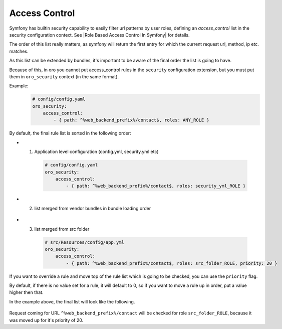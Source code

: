 .. _backend-security-bundle-role-access-control:

Access Control
============

Symfony has builtin security capability to easily filter url patterns by user roles, defining an `access_control` list in the security configuration context. See |Role Based Access Control In Symfony| for details.

The order of this list really matters, as symfony will return the first entry for which the current request url, method, ip etc. matches.

As this list can be extended by bundles, it's important to be aware of the final order the list is going to have.

Because of this, in oro you cannot put access_control rules in the ``security`` configuration extension, but you must put them in ``oro_security`` context (in the same format).

Example:
    .. code-block:: yaml

        # config/config.yaml
        oro_security:
            access_control:
                - { path: ^%web_backend_prefix%/contact$, roles: ANY_ROLE }

By default, the final rule list is sorted in the following order:

* 1. Application level configuration (config.yml, security.yml etc)

    .. code-block:: yaml

        # config/config.yaml
        oro_security:
            access_control:
                - { path: ^%web_backend_prefix%/contact$, roles: security_yml_ROLE }

* 2. list merged from vendor bundles in bundle loading order

    .. code-block:: yaml
        # AclBundle/Resources/config/app.yml (5th. loaded bundle in kernel)
        oro_security:
            access_control:
                - { path: ^%web_backend_prefix%/contact$, roles: acl_bundle_ROLE }

        # OroActivityContactBundle/Resources/config/app.yml (61th. loaded bundle in kernel)
        oro_security:
            access_control:
                - { path: ^%web_backend_prefix%/contact$, roles: activity_contact_bundle_ROLE }

* 3. list merged from src folder

    .. code-block:: yaml

        # src/Resources/config/app.yml
        oro_security:
            access_control:
                - { path: ^%web_backend_prefix%/contact$, roles: src_folder_ROLE, priority: 20 }

If you want to override a rule and move top of the rule list which is going to be checked, you can use the ``priority`` flag.

By default, if there is no value set for a rule, it will default to 0, so if you want to move a rule up in order, put a value higher then that.

In the example above, the final list will look like the following.

    .. code-block:: yaml
        - { path: ^%web_backend_prefix%/contact$, roles: src_folder_ROLE }
        - { path: ^%web_backend_prefix%/contact$, roles: security_yml_ROLE }
        - { path: ^%web_backend_prefix%/contact$, roles: acl_bundle_ROLE }
        - { path: ^%web_backend_prefix%/contact$, roles: activity_contact_bundle_ROLE }

Request coming for URL ``^%web_backend_prefix%/contact`` will be checked for role ``src_folder_ROLE``, because it was moved up for it's priority of 20.
